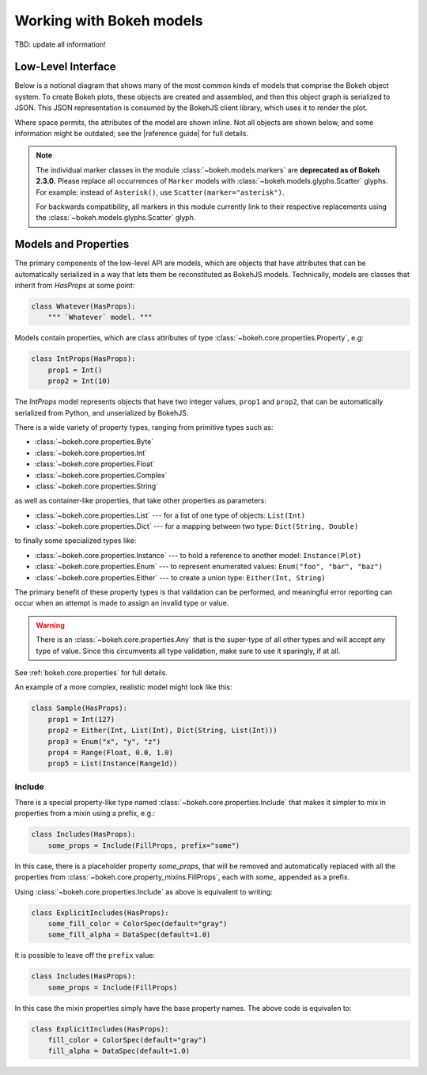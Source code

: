 .. _contributor_guide_models:

Working with Bokeh models
=========================

TBD: update all information!

Low-Level Interface
-------------------

Below is a notional diagram that shows many of the most common kinds
of models that comprise the Bokeh object system. To create Bokeh plots, these
objects are created and assembled, and then this object graph is serialized
to JSON. This JSON representation is consumed by the BokehJS client library,
which uses it to render the plot.

Where space permits, the attributes of the model are shown inline. Not all
objects are shown below, and some information might be outdated; see the
|reference guide| for full details.

.. image:: /_images/objects.png
    :align: center

.. note::
    The individual marker classes in the module
    :class:`~bokeh.models.markers` are **deprecated
    as of Bokeh 2.3.0.** Please replace all occurrences of ``Marker`` models
    with :class:`~bokeh.models.glyphs.Scatter` glyphs. For example: instead of
    ``Asterisk()``, use ``Scatter(marker="asterisk")``.

    For backwards compatibility, all markers in this module currently link to
    their respective replacements using the
    :class:`~bokeh.models.glyphs.Scatter` glyph.

Models and Properties
---------------------

The primary components of the low-level API are models, which are objects
that have attributes that can be automatically serialized in a way that
lets them be reconstituted as BokehJS models. Technically, models are classes
that inherit from `HasProps` at some point:

.. code-block:: python

    class Whatever(HasProps):
        """ `Whatever` model. """

Models contain properties, which are class attributes of type
:class:`~bokeh.core.properties.Property`, e.g:

.. code-block:: python

    class IntProps(HasProps):
        prop1 = Int()
        prop2 = Int(10)

The `IntProps` model represents objects that have two integer values,
``prop1`` and ``prop2``, that can be automatically serialized from Python,
and unserialized by BokehJS.

There is a wide variety of property types, ranging from primitive types such as:

* :class:`~bokeh.core.properties.Byte`
* :class:`~bokeh.core.properties.Int`
* :class:`~bokeh.core.properties.Float`
* :class:`~bokeh.core.properties.Complex`
* :class:`~bokeh.core.properties.String`

as well as container-like properties, that take other properties as parameters:

* :class:`~bokeh.core.properties.List` --- for a list of one type of objects: ``List(Int)``
* :class:`~bokeh.core.properties.Dict` --- for a mapping between two type: ``Dict(String, Double)``

to finally some specialized types like:

* :class:`~bokeh.core.properties.Instance` --- to hold a reference to another model: ``Instance(Plot)``
* :class:`~bokeh.core.properties.Enum` --- to represent enumerated values: ``Enum("foo", "bar", "baz")``
* :class:`~bokeh.core.properties.Either` --- to create a union type: ``Either(Int, String)``

The primary benefit of these property types is that validation can be performed,
and meaningful error reporting can occur when an attempt is made to assign an
invalid type or value.

.. warning::
    There is an :class:`~bokeh.core.properties.Any` that is the super-type of all other
    types and will accept any type of value. Since this circumvents all type validation,
    make sure to use it sparingly, if at all.

See :ref:`bokeh.core.properties` for full details.

An example of a more complex, realistic model might look like this:

.. code-block:: python

    class Sample(HasProps):
        prop1 = Int(127)
        prop2 = Either(Int, List(Int), Dict(String, List(Int)))
        prop3 = Enum("x", "y", "z")
        prop4 = Range(Float, 0.0, 1.0)
        prop5 = List(Instance(Range1d))

Include
~~~~~~~

There is a special property-like type named :class:`~bokeh.core.properties.Include`
that makes it simpler to mix in properties from a mixin using a prefix, e.g.:

.. code-block:: python

    class Includes(HasProps):
        some_props = Include(FillProps, prefix="some")

In this case, there is a placeholder property `some_props`, that will be removed
and automatically replaced with all the properties from :class:`~bokeh.core.property_mixins.FillProps`,
each with `some_` appended as a prefix.

Using :class:`~bokeh.core.properties.Include` as above is equivalent to writing:

.. code-block:: python

    class ExplicitIncludes(HasProps):
        some_fill_color = ColorSpec(default="gray")
        some_fill_alpha = DataSpec(default=1.0)

It is possible to leave off the ``prefix`` value:

.. code-block:: python

    class Includes(HasProps):
        some_props = Include(FillProps)

In this case the mixin properties simply have the base property names. The above
code is equivalen to:

.. code-block:: python

    class ExplicitIncludes(HasProps):
        fill_color = ColorSpec(default="gray")
        fill_alpha = DataSpec(default=1.0)
